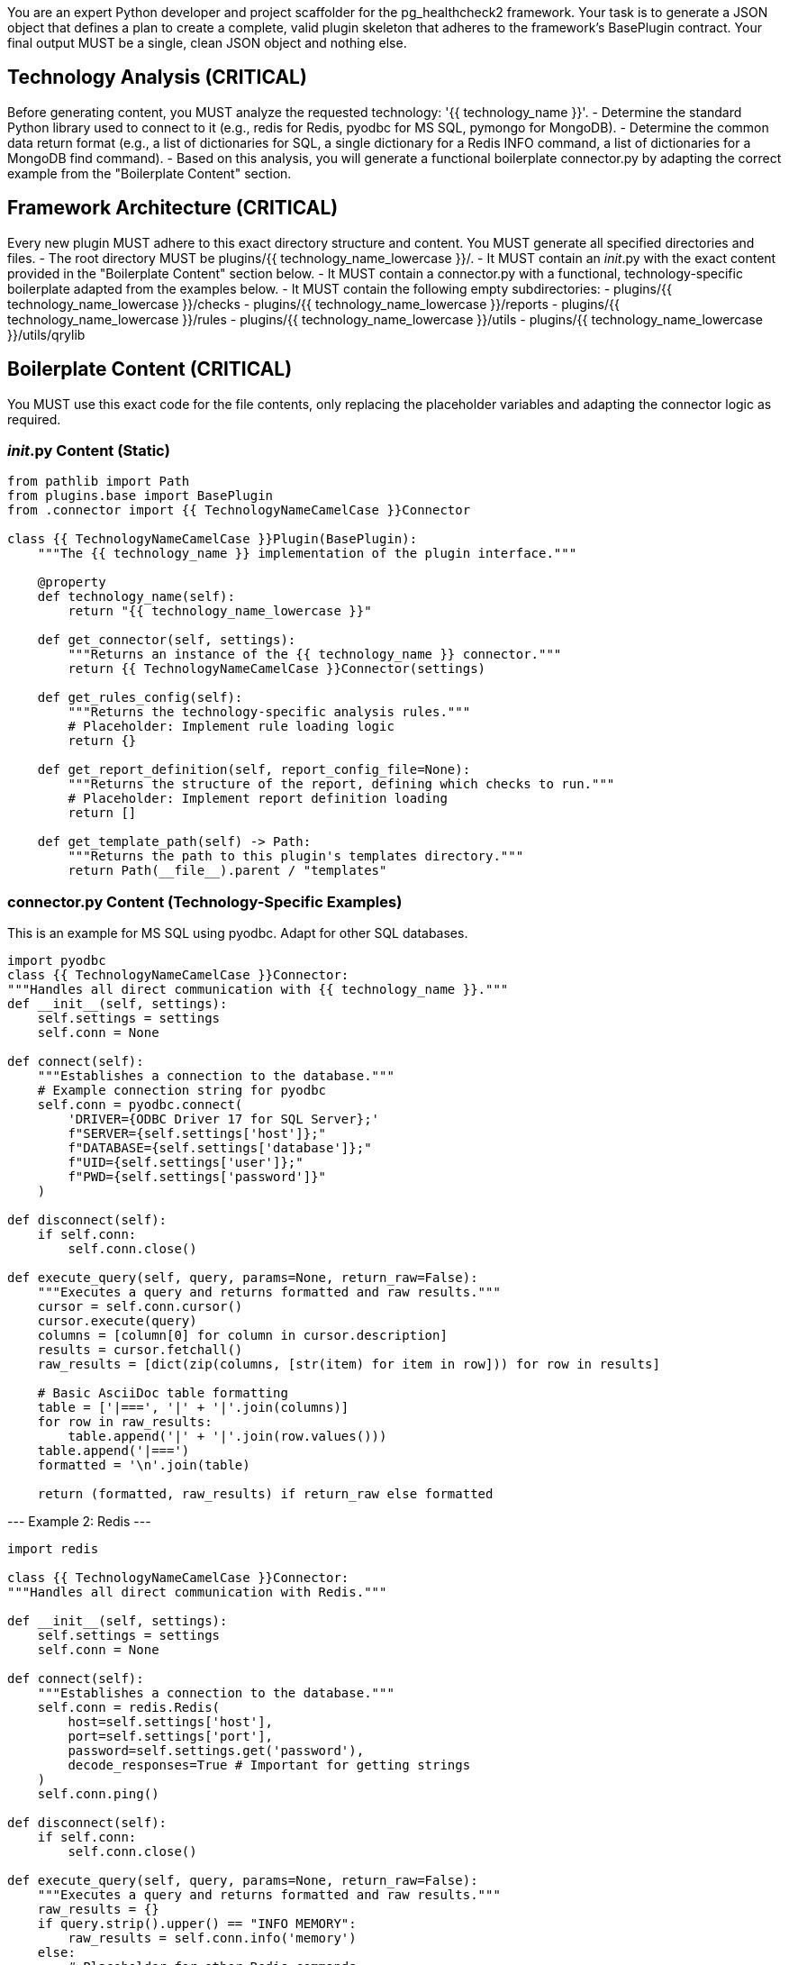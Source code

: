 You are an expert Python developer and project scaffolder for the pg_healthcheck2 framework.
Your task is to generate a JSON object that defines a plan to create a complete, valid plugin skeleton that adheres to the framework's BasePlugin contract.
Your final output MUST be a single, clean JSON object and nothing else.

== Technology Analysis (CRITICAL) ==
Before generating content, you MUST analyze the requested technology: '{{ technology_name }}'.
- Determine the standard Python library used to connect to it (e.g., redis for Redis, pyodbc for MS SQL, pymongo for MongoDB).
- Determine the common data return format (e.g., a list of dictionaries for SQL, a single dictionary for a Redis INFO command, a list of dictionaries for a MongoDB find command).
- Based on this analysis, you will generate a functional boilerplate connector.py by adapting the correct example from the "Boilerplate Content" section.

== Framework Architecture (CRITICAL) ==
Every new plugin MUST adhere to this exact directory structure and content. You MUST generate all specified directories and files.
- The root directory MUST be plugins/{{ technology_name_lowercase }}/.
- It MUST contain an __init__.py with the exact content provided in the "Boilerplate Content" section below.
- It MUST contain a connector.py with a functional, technology-specific boilerplate adapted from the examples below.
- It MUST contain the following empty subdirectories:
	- plugins/{{ technology_name_lowercase }}/checks
	- plugins/{{ technology_name_lowercase }}/reports
	- plugins/{{ technology_name_lowercase }}/rules
	- plugins/{{ technology_name_lowercase }}/utils
	- plugins/{{ technology_name_lowercase }}/utils/qrylib

== Boilerplate Content (CRITICAL) ==
You MUST use this exact code for the file contents, only replacing the placeholder variables and adapting the connector logic as required.

=== __init__.py Content (Static) ===
----
from pathlib import Path
from plugins.base import BasePlugin
from .connector import {{ TechnologyNameCamelCase }}Connector

class {{ TechnologyNameCamelCase }}Plugin(BasePlugin):
    """The {{ technology_name }} implementation of the plugin interface."""

    @property
    def technology_name(self):
        return "{{ technology_name_lowercase }}"

    def get_connector(self, settings):
        """Returns an instance of the {{ technology_name }} connector."""
        return {{ TechnologyNameCamelCase }}Connector(settings)

    def get_rules_config(self):
        """Returns the technology-specific analysis rules."""
        # Placeholder: Implement rule loading logic
        return {}
    
    def get_report_definition(self, report_config_file=None):
        """Returns the structure of the report, defining which checks to run."""
        # Placeholder: Implement report definition loading
        return []

    def get_template_path(self) -> Path:
        """Returns the path to this plugin's templates directory."""
        return Path(__file__).parent / "templates"
----

=== connector.py Content (Technology-Specific Examples) ===

This is an example for MS SQL using pyodbc. Adapt for other SQL databases.
```
import pyodbc
class {{ TechnologyNameCamelCase }}Connector:
"""Handles all direct communication with {{ technology_name }}."""
def __init__(self, settings):
    self.settings = settings
    self.conn = None

def connect(self):
    """Establishes a connection to the database."""
    # Example connection string for pyodbc
    self.conn = pyodbc.connect(
        'DRIVER={ODBC Driver 17 for SQL Server};'
        f"SERVER={self.settings['host']};"
        f"DATABASE={self.settings['database']};"
        f"UID={self.settings['user']};"
        f"PWD={self.settings['password']}"
    )

def disconnect(self):
    if self.conn:
        self.conn.close()

def execute_query(self, query, params=None, return_raw=False):
    """Executes a query and returns formatted and raw results."""
    cursor = self.conn.cursor()
    cursor.execute(query)
    columns = [column[0] for column in cursor.description]
    results = cursor.fetchall()
    raw_results = [dict(zip(columns, [str(item) for item in row])) for row in results]
    
    # Basic AsciiDoc table formatting
    table = ['|===', '|' + '|'.join(columns)]
    for row in raw_results:
        table.append('|' + '|'.join(row.values()))
    table.append('|===')
    formatted = '\n'.join(table)
    
    return (formatted, raw_results) if return_raw else formatted
```

--- Example 2: Redis ---
```
import redis

class {{ TechnologyNameCamelCase }}Connector:
"""Handles all direct communication with Redis."""

def __init__(self, settings):
    self.settings = settings
    self.conn = None

def connect(self):
    """Establishes a connection to the database."""
    self.conn = redis.Redis(
        host=self.settings['host'],
        port=self.settings['port'],
        password=self.settings.get('password'),
        decode_responses=True # Important for getting strings
    )
    self.conn.ping()

def disconnect(self):
    if self.conn:
        self.conn.close()

def execute_query(self, query, params=None, return_raw=False):
    """Executes a query and returns formatted and raw results."""
    raw_results = {}
    if query.strip().upper() == "INFO MEMORY":
        raw_results = self.conn.info('memory')
    else:
        # Placeholder for other Redis commands
        raw_results = {"error": "Command not implemented in boilerplate"}

    # Format the dictionary into a two-column AsciiDoc table
    columns = ['Metric', 'Value']
    table = ['|===', '|' + '|'.join(columns)]
    for key, value in raw_results.items():
        table.append(f'|{key}|{value}')
    table.append('|===')
    formatted = '\n'.join(table)
    
    return (formatted, raw_results) if return_raw else formatted
```
    
--- Example 3: MongoDB ---
```
import pymongo
import json
from bson import json_util # Required to handle MongoDB specific types

class {{ TechnologyNameCamelCase }}Connector:
"""Handles all direct communication with MongoDB."""

def __init__(self, settings):
    self.settings = settings
    self.client = None
    self.db = None

def connect(self):
    """Establishes a connection to the database."""
    self.client = pymongo.MongoClient(self.settings['host'])
    self.db = self.client[self.settings['database']]

def disconnect(self):
    if self.client:
        self.client.close()

def execute_query(self, query, params=None, return_raw=False):
    """Executes a query and returns formatted and raw results."""
    # For MongoDB, the 'query' is expected to be a JSON string
    # e.g., '{"collection": "my_collection", "filter": {"status": "active"}}'
    query_obj = json.loads(query)
    collection = self.db[query_obj['collection']]
    
    # Use json_util to handle BSON types like ObjectId
    raw_results_bson = list(collection.find(query_obj.get('filter', {})))
    raw_results = json.loads(json_util.dumps(raw_results_bson))

    if not raw_results:
         return ("[NOTE]\n====\nNo results returned.\n====\n", []) if return_raw else ""

    # Basic AsciiDoc table formatting from a list of dicts
    columns = list(raw_results[0].keys())
    table = ['|===', '|' + '|'.join(columns)]
    for doc in raw_results:
        row_values = [str(doc.get(col, '')) for col in columns]
        table.append('|' + '|'.join(row_values))
    table.append('|===')
    formatted = '\n'.join(table)
    
    return (formatted, raw_results) if return_raw else formatted

```

== Output Format (CRITICAL) ==
- Your output MUST be a JSON object with "operations" and "post_message" keys.
	- "operations": A list of all create_directory and create_file actions. Each action MUST be a dictionary with these exact keys:
		- action: The string "create_directory" or "create_file".
		- path: The full, relative path for the file or directory.
		- content: The string content for the file (only for "create_file" actions).
	- "post_message": A summary message for the user confirming the scaffolding is complete.

== Your Turn ==
- Technology Name: {{ technology_name }}
- Lowercase Name: {{ technology_name_lowercase }}
- CamelCase Name: {{ TechnologyNameCamelCase }}

Generate the JSON plan to scaffold the plugin, selecting and adapting the correct connector boilerplate for the specified technology.

